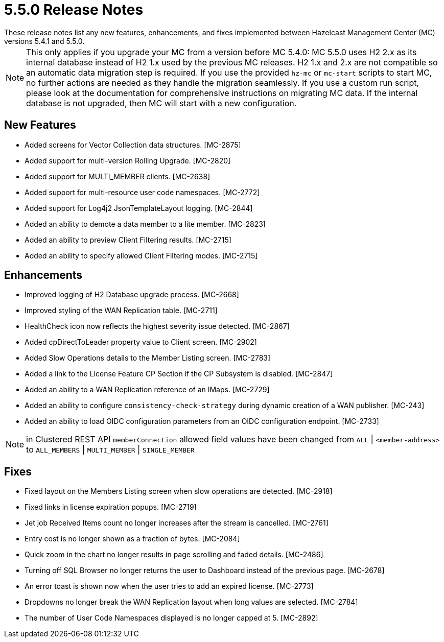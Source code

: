 = 5.5.0 Release Notes
:description:
These release notes list any new features, enhancements, and fixes implemented between Hazelcast Management Center (MC) versions 5.4.1 and 5.5.0.
{description}

NOTE: This only applies if you upgrade your MC from a version before MC 5.4.0: MC 5.5.0 uses H2 2.x as its internal database instead of H2 1.x used by the previous MC releases.
H2 1.x and 2.x are not compatible so an automatic data migration step is required.
If you use the provided `hz-mc` or `mc-start` scripts to start MC, no further actions are needed as they handle the migration seamlessly. If you use
a custom run script, please look at the documentation for comprehensive instructions on migrating MC data. If the internal database is not upgraded, then MC will start with a new configuration.

== New Features

* Added screens for Vector Collection data structures. [MC-2875]
* Added support for multi-version Rolling Upgrade. [MC-2820]
* Added support for MULTI_MEMBER clients. [MC-2638]
* Added support for multi-resource user code namespaces. [MC-2772]
* Added support for Log4j2 JsonTemplateLayout logging. [MC-2844]
* Added an ability to demote a data member to a lite member. [MC-2823]
* Added an ability to preview Client Filtering results. [MC-2715]
* Added an ability to specify allowed Client Filtering modes. [MC-2715]

== Enhancements
* Improved logging of H2 Database upgrade process. [MC-2668]
* Improved styling of the WAN Replication table. [MC-2711]
* HealthCheck icon now reflects the highest severity issue detected. [MC-2867]
* Added cpDirectToLeader property value to Client screen. [MC-2902]
* Added Slow Operations details to the Member Listing screen. [MC-2783]
* Added a link to the License Feature CP Section if the CP Subsystem is disabled. [MC-2847]
* Added an ability to a WAN Replication reference of an IMaps. [MC-2729]
* Added an ability to configure `consistency-check-strategy` during dynamic creation of a WAN publisher. [MC-243]
* Added an ability to load OIDC configuration parameters from an OIDC configuration endpoint. [MC-2733]

NOTE: in Clustered REST API `memberConnection` allowed field values have been changed from `ALL` | `<member-address>` to
`ALL_MEMBERS` | `MULTI_MEMBER` | `SINGLE_MEMBER`

== Fixes

* Fixed layout on the Members Listing screen when slow operations are detected. [MC-2918]
* Fixed links in license expiration popups. [MC-2719]
* Jet job Received Items count no longer increases after the stream is cancelled. [MC-2761]
* Entry cost is no longer shown as a fraction of bytes. [MC-2084]
* Quick zoom in the chart no longer results in page scrolling and faded details. [MC-2486]
* Turning off SQL Browser no longer returns the user to Dashboard instead of the previous page. [MC-2678]
* An error toast is shown now when the user tries to add an expired license. [MC-2773]
* Dropdowns no longer break the WAN Replication layout when long values are selected. [MC-2784]
* The number of User Code Namespaces displayed is no longer capped at 5. [MC-2892]
